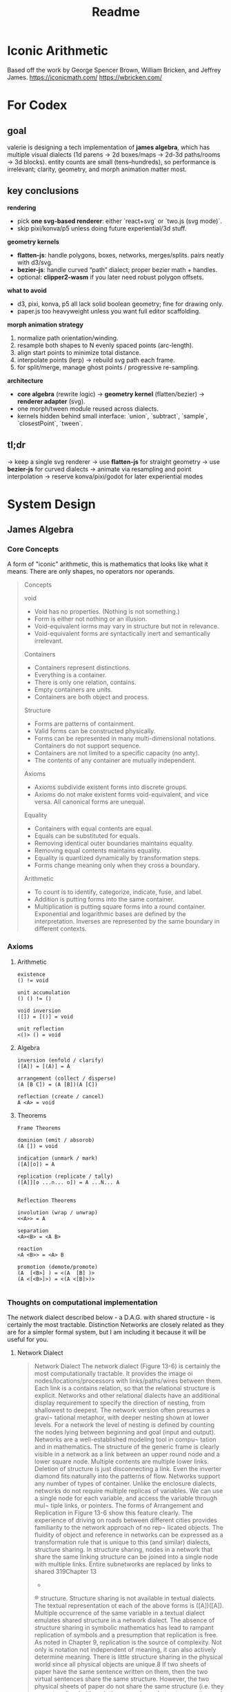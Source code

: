 #+title: Readme


* Iconic Arithmetic
Based off the work by George Spencer Brown, William Bricken, and Jeffrey James. 
https://iconicmath.com/
https://wbricken.com/

* For Codex
** goal
valerie is designing a tech implementation of **james algebra**, which has multiple visual dialects (1d parens → 2d boxes/maps → 2d-3d paths/rooms → 3d blocks). entity counts are small (tens–hundreds), so performance is irrelevant; clarity, geometry, and morph animation matter most.

** key conclusions

**rendering**
- pick **one svg-based renderer**: either `react+svg` or `two.js (svg mode)`.
- skip pixi/konva/p5 unless doing future experiential/3d stuff.
  
**geometry kernels**

- **flatten-js**: handle polygons, boxes, networks, merges/splits. pairs neatly with d3/svg.
- **bezier-js**: handle curved “path” dialect; proper bezier math + handles.
- optional: **clipper2-wasm** if you later need robust polygon offsets.
  
**what to avoid**
- d3, pixi, konva, p5 all lack solid boolean geometry; fine for drawing only.
- paper.js too heavyweight unless you want full editor scaffolding.
  
**morph animation strategy**

1. normalize path orientation/winding.
2. resample both shapes to N evenly spaced points (arc-length).
3. align start points to minimize total distance.
4. interpolate points (lerp) → rebuild svg path each frame.
5. for split/merge, manage ghost points / progressive re-sampling.

**architecture**

- **core algebra** (rewrite logic) → **geometry kernel** (flatten/bezier) → **renderer adapter** (svg).
- one morph/tween module reused across dialects.
- kernels hidden behind small interface: `union`, `subtract`, `sample`, `closestPoint`, `tween`.

** tl;dr

→ keep a single svg renderer
→ use **flatten-js** for straight geometry
→ use **bezier-js** for curved dialects
→ animate via resampling and point interpolation
→ reserve konva/pixi/godot for later experiential modes

* System Design
** James Algebra
*** Core Concepts
A form of "iconic" arithmetic, this is mathematics that looks like what it means. There are only shapes, no operators nor operands.

#+begin_quote
Concepts

void

- Void has no properties. (Nothing is not something.)
- Form is either not nothing or an illusion.
- Void-equivalent iorms may vary in structure but not in relevance.
- Void-equivalent forms are syntactically inert and semantically irrelevant.

Containers
- Containers represent distinctions.
- Everything is a container.
- There is only one relation, contains.
- Empty containers are units.
- Containers are both object and process.

Structure

- Forms are patterns of containment.
- Valid forms can be constructed physically.
- Forms can be represented in many multi-dimensional notations. Containers do not support sequence.
- Containers are not limited to a specific capacity (no anty).
- The contents of any container are mutually independent.

Axioms

- Axioms subdivide existent forms into discrete groups.
- Axioms do not make existent forms void-equivalent, and vice versa. All canonical forms are unequal.

Equality

- Containers with equal contents are equal.
- Equals can be substituted for equals.
- Removing identical outer boundaries maintains equality.
- Removing equal contents maintains equality.
- Equality is quantized dynamically by transformation steps.
- Forms change meaning only when they cross a boundary.

Arithmetic

- To count is to identify, categorize, indicate, fuse, and label.
- Addition is putting forms into the same container.
- Multiplication is putting square forms into a round container. Exponential and logarithmic bases are defined by the interpretation. Inverses are represented by the same boundary in different contexts.

#+end_quote

*** Axioms
**** Arithmetic
#+begin_example
existence
() != void

unit accumulation
() () != ()

void inversion
([]) = [()] = void

unit reflection
<()> () = void
#+end_example

**** Algebra
#+begin_example
inversion (enfold / clarify)
([A]) = [(A)] = A

arrangement (collect / disperse)
(A [B C]) = (A [B])(A [C])

reflection (create / cancel)
A <A> = void
#+end_example

**** Theorems

#+begin_example
Frame Theorems

dominion (emit / absorob)
(A []) = void

indication (unmark / mark)
([A][o]) = A

replication (replicate / tally)
([A]][o ...n... o]) = A ...N... A


Reflection Theorems

involution (wrap / unwrap)
<<A>> = A

separation
<A><B> = <A B>

reaction
<A <B>> = <A> B

promotion (demote/promote)
(A  [<B>] ) = <(A  [B] )>
(A <[<B>]>) = <(A <[B]>)>

#+end_example

*** Thoughts on computational implementation
The network dialect described below - a D.A.G. with shared structure - is certainly the most tractable. Distinction Networks are closely related as they are for a simpler formal system, but I am including it because it will be useful for you.
**** Network Dialect
#+begin_quote
Network Dialect
The network dialect (Figure 13-6) is certainly the
most computationally tractable. It provides the image
oi nodes/locations/processors with links/paths/wires
between them. Each link is a contains relation, so that
the relational structure is explicit. Networks and other
relational dialects have an additional display requirement
to specify the direction of nesting, from shallowest to
deepest. The network version often presumes a gravi¬
tational metaphor, with deeper nesting shown at lower
levels. For a network the level of nesting is defined by
counting the nodes lying between beginning and goal
(input and output).
Networks are a well-established modeling tool in compu¬
tation and in mathematics. The structure of the generic
frame is clearly visible in a network as a link between
an upper round node and a lower square node. Multiple
contents are multiple lower links. Deletion of structure
is just disconnecting a link. Even the inverter diamond
fits naturally into the patterns of flow. Networks support
any number of types of container.
Unlike the enclosure dialects, networks do not require
multiple replicas of variables. We can use a single node
for each variable, and access the variable through mul¬
tiple links, or pointers. The forms of Arrangement and
Replication in Figure 13-6 show this feature clearly. The
experience of driving on roads between different cities
provides familiarity to the network approach of no rep¬
licated objects.
The fluidity of object and reference in networks can be
expressed as a transformation rule that is unique to this
(and similar) dialects, structure sharing. In structure
sharing, nodes in a network that share the same linking
structure can be joined into a single node with multiple
links. Entire subnetworks are replaced by links to shared
319Chapter 13
-
®
structure. Structure sharing is not available in textual
dialects. The textual representation ot each of the above
forms is ([A])([A]). Multiple occurrence of the same
variable in a textual dialect emulates shared structure
in a network dialect. The absence of structure sharing
in symbolic mathematics has lead to rampant replication
of symbols and a presumption that replication is free. As
noted in Chapter 9, replication is the source of complexity.
Not only is notation not independent of meaning, it can
also actively determine meaning. There is little structure
sharing in the physical world since all physical objects are
unique.8 If two sheets of paper have the same sentence
written on them, then the two virtual sentences share the
same structure. However, the two physical sheets of paper
do not share the same structure (i.e. they are not replicas)
although they may share abstract properties such as use,
color, shape, even content. Representational systems that
lack structure sharing risk confusing features of the sym¬
bol ic model with features of the physical circumstance
being modeled.
#+end_quote

** Overall System Concept
We are building an interactive tutor, scratch pad, and calculator for James Algebra.
James Algebra is a pattern-based formal system with rich variety for visual dialects, from 1d parens, 2d boxes/maps, 2d/experiential paths/rooms, and 3d rooms.

Key features
- Interactive and animated sandbox system playing with James Algebra in multiple dialects
- Has features similar to existing programming language sandboxes / interactive playgrounds:
  - Gallery of examples to play around with
  - Saving and loading programs
- Challenges to manipulate forms together to practice calculation
- James Algebra <> Conventional Algebra translator

#+begin_quote
A dominant characteristic ot boundary forms is the
point-of-view of the reader/participant. Forms can be
read from the outside, objectively, or from the inside, sub¬
jectively. Subjective reading includes participation within
the form itself. Linear form, in contrast, lacks an inside,
forcing the perspective that the reader is outside, in some
higher dimension. In its desire to remove human bias,
mathematics has embraced the outside, objective view¬
point, creating a notation that lacks both participation
and dynamics. Process must then be exhibited as steps.
A refinement that appears to have been overlooked is
that objectivity, seeing things as objects, viewing reality
from the outside, does not achieve neutrality. Objectivity
limits our perspective so severely that we bel leve we are
not only super-human but that we have access to locations
outside of our universe!
Objectivity makes us the outermost boundary.

#+end_quote

List of Dialects
#+begin_example
1d
Parens

2d
enclosures
buckets
blocks
maps
centered maps

experiential
paths
rooms with doors

3d
blocks
#+end_example

** Glossary
- James Algebra
- James Form, or Form
- Sandbox
- Program
- User

** 1. Core User Flows
A user lands on the index page, which is a simple landing page and a link to the sandbox.
When they click on the sandbox, are greeted with the empty sandbox page with a simple James Form.

** 2. Data Model


** 3. Architecture Diagram

*** Webserver Architecture
Client :: The key feature right now. Primary feature is a specific page to serve a live sandbox with sidebar for meta-information. React Router and embeds Sandbox.
Server :: Minimal for now; only serves routes. React Router Framework.
Database :: May hold a catalogue of examples, showcases. Likely Supabase.

*** Client
**** React Router
I'm just familiar with it, is all.

**** Sandbox Sidebar
- Dialect switching
- James Algebra <> Conventional Algebra translation
- History
**** Sandbox 
The interaction model for each component is primarily mouse-based.
For now, let's do a workflow of "select action from rules -> highlight possible application locations -> click to specify location" for users to act with the limited set of axioms / theorems to transform the displayed James Form.

- Logic Engine :: James Algebra rule system, state management (undo/redo).
  - =tau-prolog= 
- Geometry Kernel :: Handles geometry and animation logic
  - =flatten-js= 
    - point, vector, line, ray, segment, circle, arc, polygon.
    - Handles spatial queries through Planar Set.
    - find intersections, check inclusion, calculate distance, apply affine transformation, perform boolean operation.
    - All classes export to SVG.
- Renderer :: Renders to screen
  - =d3js= explicitly supported by =flatten-js=, other graphic libraries would require additional work to bridge
*** Server
**** React Router Framework
**** ORM: Drizzle to interface with Supabase.
*** Database
**** Supabase
** 4. API Sketch
** Gameplan



